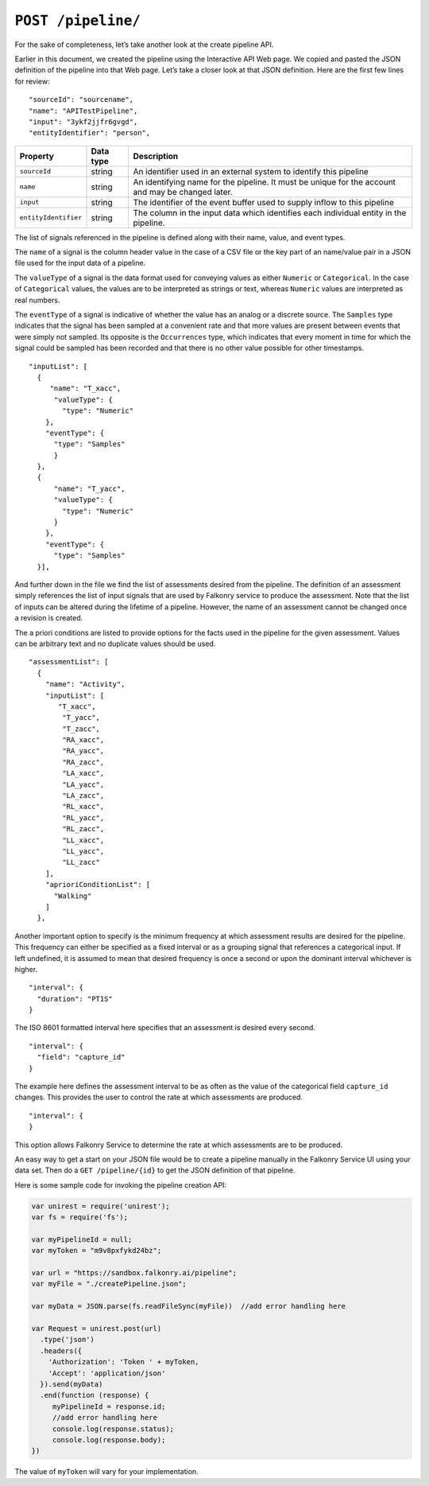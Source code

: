``POST /pipeline/``
===================

For the sake of completeness, let’s take another look at the create pipeline API.   

Earlier in this document, we created the pipeline using the Interactive API Web page.  We 
copied and pasted the JSON definition of the pipeline into that Web page.  Let’s take a 
closer look at that JSON definition.  Here are the first few lines for review:

:: 

  "sourceId": "sourcename",
  "name": "APITestPipeline",
  "input": "3ykf2jjfr6gvgd",
  "entityIdentifier": "person",

==================== =========   ==================================================================================================
Property             Data type   Description
==================== =========   ==================================================================================================
``sourceId``         string      An identifier used in an external system to identify this pipeline
``name``             string      An identifying name for the pipeline. It must be  unique for the account and may be changed later.  
``input``            string      The identifier of the event buffer used to supply inflow to this pipeline
``entityIdentifier`` string      The column in the input data which identifies each individual entity in the pipeline. 
==================== =========   ==================================================================================================


The list of signals referenced in the pipeline is defined along with their
name, value, and event types. 

The ``name`` of a signal is the column header value in the case of a CSV file or the
key part of an name/value pair in a JSON file used for the input data of a pipeline.

The ``valueType`` of a signal is the data format used for conveying values as either
``Numeric`` or ``Categorical``. In the case of ``Categorical`` values, the values are to
be interpreted as strings or text, whereas ``Numeric`` values are interpreted as real 
numbers.

The ``eventType`` of a signal is indicative of whether the 
value has an analog or a discrete source. The ``Samples`` type indicates that the signal 
has been sampled at a convenient rate and that more values are present between events that 
were simply not sampled. Its opposite is the ``Occurrences`` type, which indicates that 
every moment in time for which the signal could be sampled has been recorded and that there 
is no other value possible for other timestamps.

::

  "inputList": [
    {
       "name": "T_xacc",
        "valueType": {
          "type": "Numeric"
      },
      "eventType": {
        "type": "Samples"
        }
    },
    {
        "name": "T_yacc",
        "valueType": {
          "type": "Numeric"
        }
      },
      "eventType": {
        "type": "Samples"
    }],


And further down in the file we find the list of assessments desired from the pipeline.
The definition of an assessment simply references the list of input signals that are used
by Falkonry service to produce the assessment. Note that the list of inputs can be 
altered during the lifetime of a pipeline. However, the name of an assessment cannot be
changed once a revision is created.

The a priori conditions are listed to provide options for the facts
used in the pipeline for the given assessment. Values can be arbitrary text and no
duplicate values should be used.

:: 

  "assessmentList": [
    {
      "name": "Activity",
      "inputList": [
         "T_xacc",
          "T_yacc",
          "T_zacc",
          "RA_xacc",
          "RA_yacc",
          "RA_zacc",
          "LA_xacc",
          "LA_yacc",
          "LA_zacc",
          "RL_xacc",
          "RL_yacc",
          "RL_zacc",
          "LL_xacc",
          "LL_yacc",
          "LL_zacc"
      ],
      "aprioriConditionList": [
        "Walking"
      ]
    },


Another important option to specify is the minimum frequency at which assessment results are 
desired for the pipeline. This frequency can either be specified as a fixed interval or
as a grouping signal that references a categorical input. If left undefined, it is assumed
to mean that desired frequency is once a second or upon the dominant interval whichever is
higher.

:: 

  "interval": {
    "duration": "PT1S"
  }

The ISO 8601 formatted interval here specifies that an assessment is desired every second.

:: 

  "interval": {
    "field": "capture_id"
  }

The example here defines the assessment interval to be as often as the value of the 
categorical field ``capture_id`` changes. This provides the user to control the rate at
which assessments are produced.

:: 

  "interval": {
  }

This option allows Falkonry Service to determine the rate at which assessments are to be
produced.

An easy way to get a start on your JSON file would be to create a pipeline manually in the 
Falkonry Service UI using your data set.  Then do a ``GET /pipeline/{id}`` to get the JSON 
definition of that pipeline.  

Here is some sample code for invoking the pipeline creation API:

.. code-block:: javascript

    var unirest = require('unirest');
    var fs = require('fs');

    var myPipelineId = null;
    var myToken = "m9v8pxfykd24bz";

    var url = "https://sandbox.falkonry.ai/pipeline";
    var myFile = "./createPipeline.json";

    var myData = JSON.parse(fs.readFileSync(myFile))  //add error handling here

    var Request = unirest.post(url)
      .type('json')
      .headers({
        'Authorization': 'Token ' + myToken,
        'Accept': 'application/json'
      }).send(myData)
      .end(function (response) {
         myPipelineId = response.id;
         //add error handling here
         console.log(response.status);
         console.log(response.body);
    })

The value of ``myToken`` will vary for your implementation.

